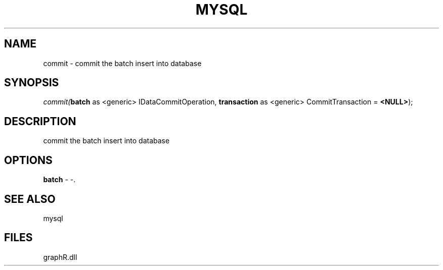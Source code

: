 .\" man page create by R# package system.
.TH MYSQL 1 2000-Jan "commit" "commit"
.SH NAME
commit \- commit the batch insert into database
.SH SYNOPSIS
\fIcommit(\fBbatch\fR as <generic> IDataCommitOperation, 
\fBtransaction\fR as <generic> CommitTransaction = \fB<NULL>\fR);\fR
.SH DESCRIPTION
.PP
commit the batch insert into database
.PP
.SH OPTIONS
.PP
\fBbatch\fB \fR\- -. 
.PP
.SH SEE ALSO
mysql
.SH FILES
.PP
graphR.dll
.PP
